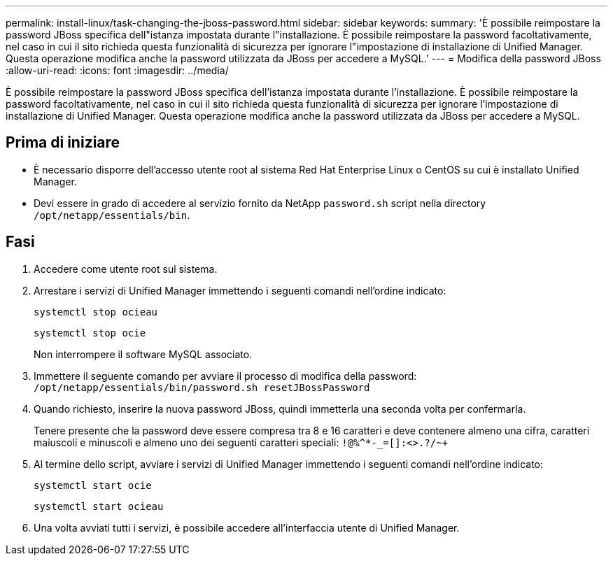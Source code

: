 ---
permalink: install-linux/task-changing-the-jboss-password.html 
sidebar: sidebar 
keywords:  
summary: 'È possibile reimpostare la password JBoss specifica dell"istanza impostata durante l"installazione. È possibile reimpostare la password facoltativamente, nel caso in cui il sito richieda questa funzionalità di sicurezza per ignorare l"impostazione di installazione di Unified Manager. Questa operazione modifica anche la password utilizzata da JBoss per accedere a MySQL.' 
---
= Modifica della password JBoss
:allow-uri-read: 
:icons: font
:imagesdir: ../media/


[role="lead"]
È possibile reimpostare la password JBoss specifica dell'istanza impostata durante l'installazione. È possibile reimpostare la password facoltativamente, nel caso in cui il sito richieda questa funzionalità di sicurezza per ignorare l'impostazione di installazione di Unified Manager. Questa operazione modifica anche la password utilizzata da JBoss per accedere a MySQL.



== Prima di iniziare

* È necessario disporre dell'accesso utente root al sistema Red Hat Enterprise Linux o CentOS su cui è installato Unified Manager.
* Devi essere in grado di accedere al servizio fornito da NetApp `password.sh` script nella directory `/opt/netapp/essentials/bin`.




== Fasi

. Accedere come utente root sul sistema.
. Arrestare i servizi di Unified Manager immettendo i seguenti comandi nell'ordine indicato:
+
`systemctl stop ocieau`

+
`systemctl stop ocie`

+
Non interrompere il software MySQL associato.

. Immettere il seguente comando per avviare il processo di modifica della password: `/opt/netapp/essentials/bin/password.sh resetJBossPassword`
. Quando richiesto, inserire la nuova password JBoss, quindi immetterla una seconda volta per confermarla.
+
Tenere presente che la password deve essere compresa tra 8 e 16 caratteri e deve contenere almeno una cifra, caratteri maiuscoli e minuscoli e almeno uno dei seguenti caratteri speciali: `+!@%^*-_+=[]:<>.?/~+`

. Al termine dello script, avviare i servizi di Unified Manager immettendo i seguenti comandi nell'ordine indicato: +
+
`systemctl start ocie`

+
`systemctl start ocieau`

. Una volta avviati tutti i servizi, è possibile accedere all'interfaccia utente di Unified Manager.

